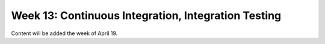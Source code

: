 Week 13: Continuous Integration, Integration Testing
====================================================

Content will be added the week of April 19.
